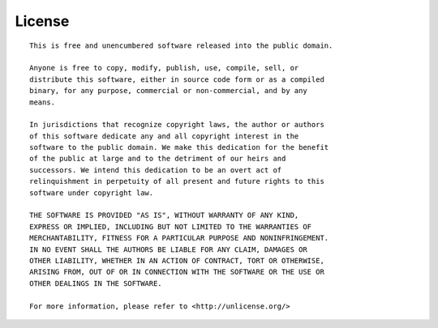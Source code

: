 .. index:: licensing

License
=======

::

   This is free and unencumbered software released into the public domain.
   
   Anyone is free to copy, modify, publish, use, compile, sell, or
   distribute this software, either in source code form or as a compiled
   binary, for any purpose, commercial or non-commercial, and by any
   means.
   
   In jurisdictions that recognize copyright laws, the author or authors
   of this software dedicate any and all copyright interest in the
   software to the public domain. We make this dedication for the benefit
   of the public at large and to the detriment of our heirs and
   successors. We intend this dedication to be an overt act of
   relinquishment in perpetuity of all present and future rights to this
   software under copyright law.
   
   THE SOFTWARE IS PROVIDED "AS IS", WITHOUT WARRANTY OF ANY KIND,
   EXPRESS OR IMPLIED, INCLUDING BUT NOT LIMITED TO THE WARRANTIES OF
   MERCHANTABILITY, FITNESS FOR A PARTICULAR PURPOSE AND NONINFRINGEMENT.
   IN NO EVENT SHALL THE AUTHORS BE LIABLE FOR ANY CLAIM, DAMAGES OR
   OTHER LIABILITY, WHETHER IN AN ACTION OF CONTRACT, TORT OR OTHERWISE,
   ARISING FROM, OUT OF OR IN CONNECTION WITH THE SOFTWARE OR THE USE OR
   OTHER DEALINGS IN THE SOFTWARE.
   
   For more information, please refer to <http://unlicense.org/>
